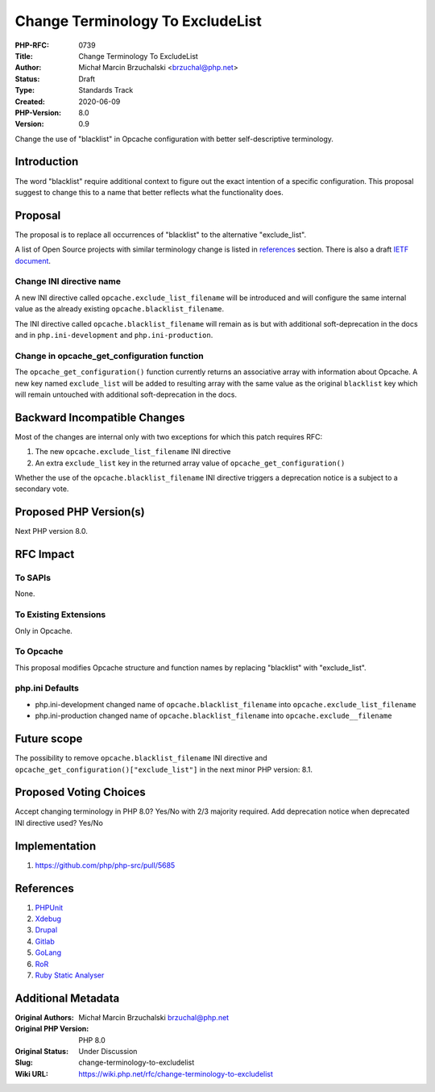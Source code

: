 Change Terminology To ExcludeList
=================================

:PHP-RFC: 0739
:Title: Change Terminology To ExcludeList
:Author: Michał Marcin Brzuchalski <brzuchal@php.net>
:Status: Draft
:Type: Standards Track
:Created: 2020-06-09
:PHP-Version: 8.0
:Version: 0.9

Change the use of "blacklist" in Opcache configuration with better
self-descriptive terminology.

Introduction
------------

The word "blacklist" require additional context to figure out the exact
intention of a specific configuration. This proposal suggest to change
this to a name that better reflects what the functionality does.

Proposal
--------

The proposal is to replace all occurrences of "blacklist" to the
alternative "exclude_list".

A list of Open Source projects with similar terminology change is listed
in
`references <https://wiki.php.net/rfc/change-terminology-to-allowlist-and-blocklist#references>`__
section. There is also a draft `IETF
document <https://tools.ietf.org/id/draft-knodel-terminology-00.html>`__.

Change INI directive name
~~~~~~~~~~~~~~~~~~~~~~~~~

A new INI directive called ``opcache.exclude_list_filename`` will be
introduced and will configure the same internal value as the already
existing ``opcache.blacklist_filename``.

The INI directive called ``opcache.blacklist_filename`` will remain as
is but with additional soft-deprecation in the docs and in
``php.ini-development`` and ``php.ini-production``.

Change in opcache_get_configuration function
~~~~~~~~~~~~~~~~~~~~~~~~~~~~~~~~~~~~~~~~~~~~

The ``opcache_get_configuration()`` function currently returns an
associative array with information about Opcache. A new key named
``exclude_list`` will be added to resulting array with the same value as
the original ``blacklist`` key which will remain untouched with
additional soft-deprecation in the docs.

Backward Incompatible Changes
-----------------------------

Most of the changes are internal only with two exceptions for which this
patch requires RFC:

#. The new ``opcache.exclude_list_filename`` INI directive
#. An extra ``exclude_list`` key in the returned array value of
   ``opcache_get_configuration()``

Whether the use of the ``opcache.blacklist_filename`` INI directive
triggers a deprecation notice is a subject to a secondary vote.

Proposed PHP Version(s)
-----------------------

Next PHP version 8.0.

RFC Impact
----------

To SAPIs
~~~~~~~~

None.

To Existing Extensions
~~~~~~~~~~~~~~~~~~~~~~

Only in Opcache.

To Opcache
~~~~~~~~~~

This proposal modifies Opcache structure and function names by replacing
"blacklist" with "exclude_list".

php.ini Defaults
~~~~~~~~~~~~~~~~

-  php.ini-development changed name of ``opcache.blacklist_filename``
   into ``opcache.exclude_list_filename``
-  php.ini-production changed name of ``opcache.blacklist_filename``
   into ``opcache.exclude__filename``

Future scope
------------

The possibility to remove ``opcache.blacklist_filename`` INI directive
and ``opcache_get_configuration()["exclude_list"]`` in the next minor
PHP version: 8.1.

Proposed Voting Choices
-----------------------

Accept changing terminology in PHP 8.0? Yes/No with 2/3 majority
required. Add deprecation notice when deprecated INI directive used?
Yes/No

Implementation
--------------

#. https://github.com/php/php-src/pull/5685

References
----------

#. `PHPUnit <https://github.com/sebastianbergmann/phpunit/blob/master/ChangeLog-9.3.md#930---2020-08-07>`__
#. `Xdebug <https://github.com/xdebug/xdebug/commit/63b43b51e43b794cf8cd740e54089b2b7320fbe1>`__
#. `Drupal <https://www.drupal.org/project/drupal/issues/2993575>`__
#. `Gitlab <https://gitlab.com/gitlab-org/gitlab/-/issues/7554>`__
#. `GoLang <https://go-review.googlesource.com/c/go/+/236857/>`__
#. `RoR <https://github.com/rails/rails/issues/33677>`__
#. `Ruby Static
   Analyser <https://github.com/rubocop-hq/rubocop/pull/7469>`__

Additional Metadata
-------------------

:Original Authors: Michał Marcin Brzuchalski brzuchal@php.net
:Original PHP Version: PHP 8.0
:Original Status: Under Discussion
:Slug: change-terminology-to-excludelist
:Wiki URL: https://wiki.php.net/rfc/change-terminology-to-excludelist
